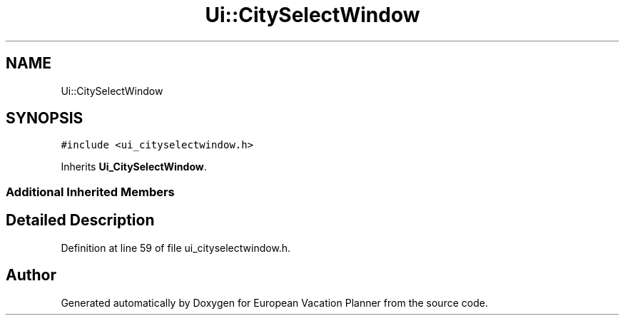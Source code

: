 .TH "Ui::CitySelectWindow" 3 "Sun Oct 20 2019" "Version 1.0" "European Vacation Planner" \" -*- nroff -*-
.ad l
.nh
.SH NAME
Ui::CitySelectWindow
.SH SYNOPSIS
.br
.PP
.PP
\fC#include <ui_cityselectwindow\&.h>\fP
.PP
Inherits \fBUi_CitySelectWindow\fP\&.
.SS "Additional Inherited Members"
.SH "Detailed Description"
.PP 
Definition at line 59 of file ui_cityselectwindow\&.h\&.

.SH "Author"
.PP 
Generated automatically by Doxygen for European Vacation Planner from the source code\&.
